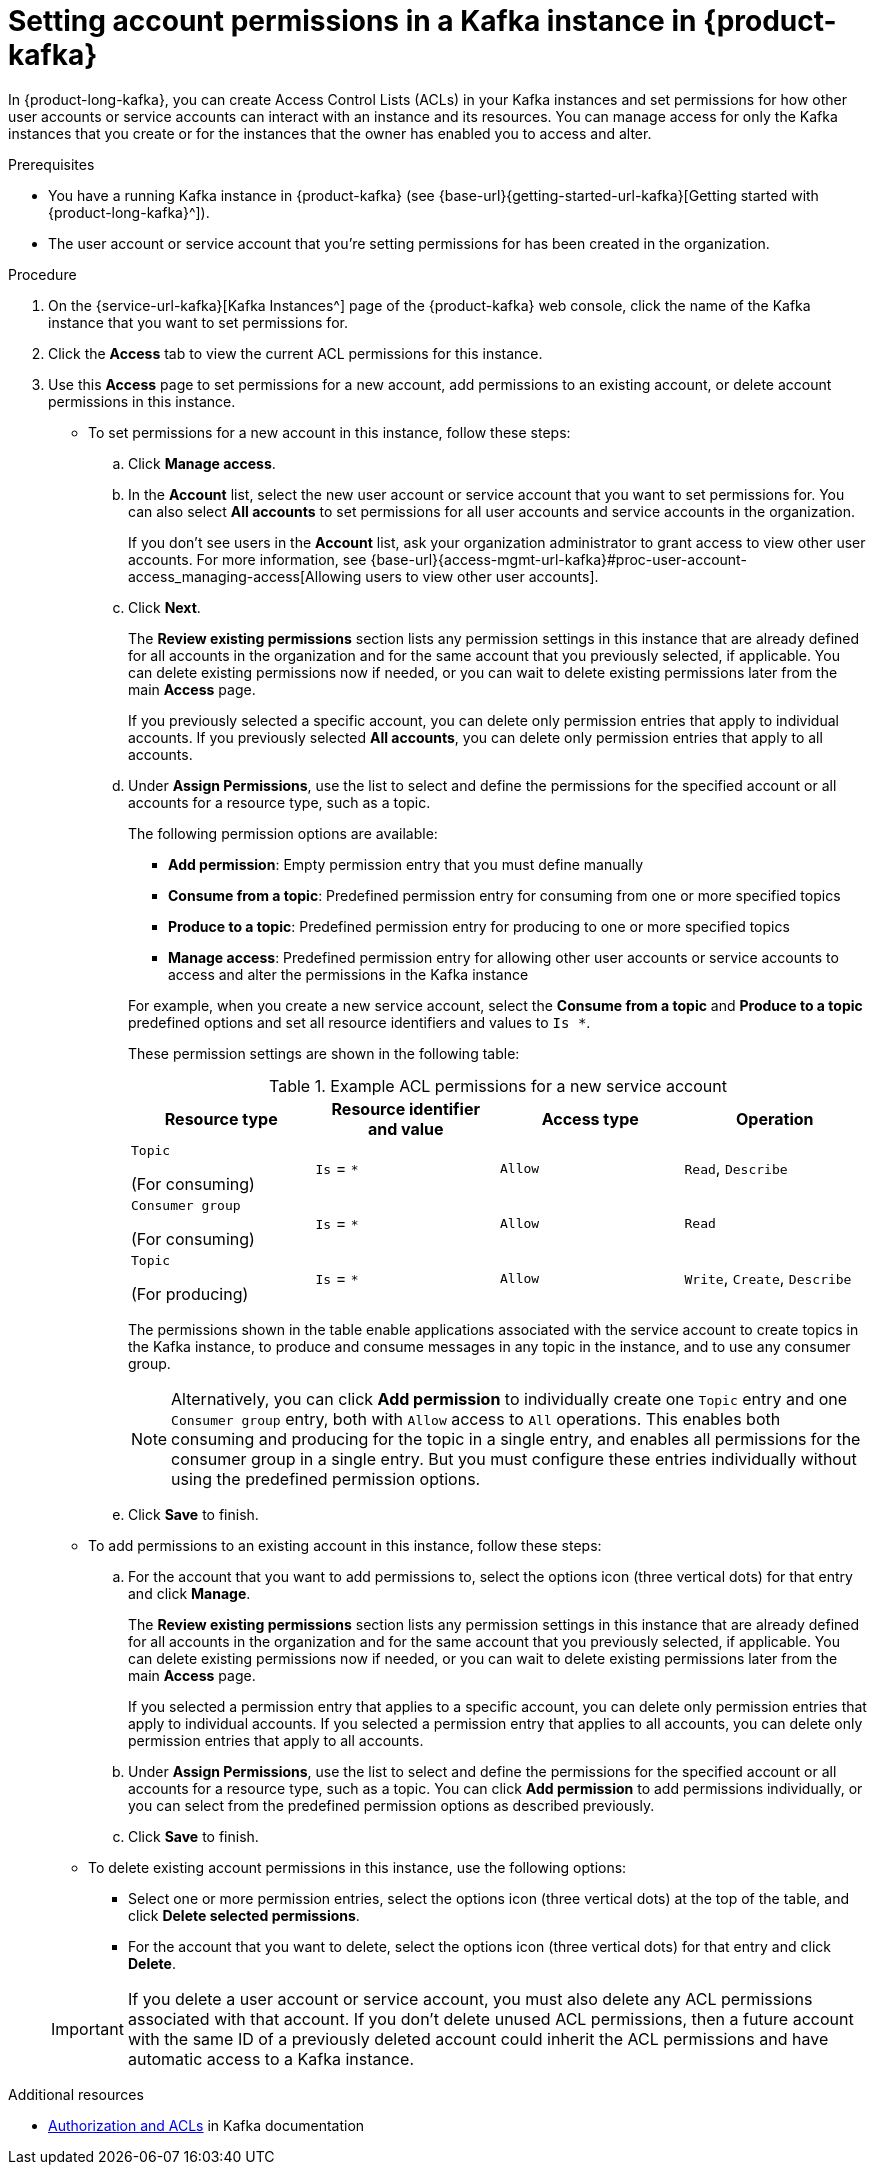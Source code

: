 [id='proc-setting-permissions_{context}']
= Setting account permissions in a Kafka instance in {product-kafka}
:imagesdir: ../_images

[role="_abstract"]
In {product-long-kafka}, you can create Access Control Lists (ACLs) in your Kafka instances and set permissions for how other user accounts or service accounts can interact with an instance and its resources. You can manage access for only the Kafka instances that you create or for the instances that the owner has enabled you to access and alter.

.Prerequisites
* You have a running Kafka instance in {product-kafka} (see {base-url}{getting-started-url-kafka}[Getting started with {product-long-kafka}^]).
* The user account or service account that you're setting permissions for has been created in the organization.

.Procedure
. On the {service-url-kafka}[Kafka Instances^] page of the {product-kafka} web console, click the name of the Kafka instance that you want to set permissions for.
. Click the *Access* tab to view the current ACL permissions for this instance.
. Use this *Access* page to set permissions for a new account, add permissions to an existing account, or delete account permissions in this instance.
+
* To set permissions for a new account in this instance, follow these steps:

.. Click *Manage access*.
.. In the *Account* list, select the new user account or service account that you want to set permissions for. You can also select *All accounts* to set permissions for all user accounts and service accounts in the organization.
+
If you don't see users in the *Account* list, ask your organization administrator to grant access to view other user accounts. For more information, see {base-url}{access-mgmt-url-kafka}#proc-user-account-access_managing-access[Allowing users to view other user accounts].
.. Click *Next*.
+
--
The *Review existing permissions* section lists any permission settings in this instance that are already defined for all accounts in the organization and for the same account that you previously selected, if applicable. You can delete existing permissions now if needed, or you can wait to delete existing permissions later from the main *Access* page.

If you previously selected a specific account, you can delete only permission entries that apply to individual accounts. If you previously selected *All accounts*, you can delete only permission entries that apply to all accounts.
--
.. Under *Assign Permissions*, use the list to select and define the permissions for the specified account or all accounts for a resource type, such as a topic.
+
--
The following permission options are available:

** *Add permission*: Empty permission entry that you must define manually
** *Consume from a topic*: Predefined permission entry for consuming from one or more specified topics
** *Produce to a topic*: Predefined permission entry for producing to one or more specified topics
** *Manage access*: Predefined permission entry for allowing other user accounts or service accounts to access and alter the permissions in the Kafka instance

For example, when you create a new service account, select the *Consume from a topic* and *Produce to a topic* predefined options and set all resource identifiers and values to `Is *`.

These permission settings are shown in the following table:

.Example ACL permissions for a new service account
[cols="25%,25%,25%,25%"]
|===
h|Resource type
h|Resource identifier and value
h|Access type
h|Operation

|`Topic`

(For consuming)
|`Is` = `*`
|`Allow`
|`Read`, `Describe`

|`Consumer group`

(For consuming)
|`Is` = `*`
|`Allow`
|`Read`

|`Topic`

(For producing)
|`Is` = `*`
|`Allow`
|`Write`, `Create`, `Describe`
|===

The permissions shown in the table enable applications associated with the service account to create topics in the Kafka instance, to produce and consume messages in any topic in the instance, and to use any consumer group.

NOTE: Alternatively, you can click *Add permission* to individually create one `Topic` entry and one `Consumer group` entry, both with `Allow` access to `All` operations. This enables both consuming and producing for the topic in a single entry, and enables all permissions for the consumer group in a single entry. But you must configure these entries individually without using the predefined permission options.

--
.. Click *Save* to finish.

* To add permissions to an existing account in this instance, follow these steps:

.. For the account that you want to add permissions to, select the options icon (three vertical dots) for that entry and click *Manage*.
+
--
The *Review existing permissions* section lists any permission settings in this instance that are already defined for all accounts in the organization and for the same account that you previously selected, if applicable. You can delete existing permissions now if needed, or you can wait to delete existing permissions later from the main *Access* page.

If you selected a permission entry that applies to a specific account, you can delete only permission entries that apply to individual accounts. If you selected a permission entry that applies to all accounts, you can delete only permission entries that apply to all accounts.
--
.. Under *Assign Permissions*, use the list to select and define the permissions for the specified account or all accounts for a resource type, such as a topic. You can click *Add permission* to add permissions individually, or you can select from the predefined permission options as described previously.
.. Click *Save* to finish.

* To delete existing account permissions in this instance, use the following options:

 ** Select one or more permission entries, select the options icon (three vertical dots) at the top of the table, and click *Delete selected permissions*.
 ** For the account that you want to delete, select the options icon (three vertical dots) for that entry and click *Delete*.

+
IMPORTANT: If you delete a user account or service account, you must also delete any ACL permissions associated with that account. If you don't delete unused ACL permissions, then a future account with the same ID of a previously deleted account could inherit the ACL permissions and have automatic access to a Kafka instance.


[role="_additional-resources"]
.Additional resources
* link:https://kafka.apache.org/documentation/#security_authz[Authorization and ACLs^] in Kafka documentation

